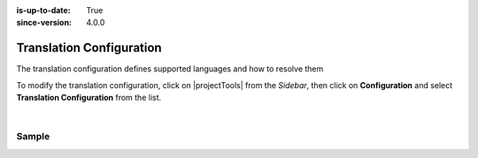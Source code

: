 :is-up-to-date: True
:since-version: 4.0.0

.. index:: Translation Configuration

.. _translation-configuration:

#########################
Translation Configuration
#########################

The translation configuration defines supported languages and how to resolve them

To modify the translation configuration, click on |projectTools| from the *Sidebar*, then click on **Configuration**
and select **Translation Configuration** from the list.

.. image:: /_static/images/site-admin/config-open-translation-config.jpg
   :alt: Configurations - Open Translation Configuration
   :width: 55 %
   :align: center

|

******
Sample
******

.. code-block:: xml
   :linenos:

   <translation-config>

     <!-- List of codes for the supported locales -->
     <!--
     <localeCodes>
       <localeCode>en_us</localeCode>
     </localeCodes>
     -->

     <!-- The code of the default locale for all new content -->
     <!--
     <defaultLocaleCode>en_us</defaultLocaleCode>
     -->

     <!-- Indicates if the default locale should be used when none of the resolvers can find a locale -->
     <!--
     <fallbackToDefaultLocale>true</fallbackToDefaultLocale>
     -->

     <!-- List of locale resolvers -->
     <!--
     <localeResolvers>
     -->
     <!-- List of locale resolvers, will be executed in the same order until one returns a locale -->
       <!--
       <localeResolver>
         <type>urlPattern</type>
         <mappings>
           <mapping>
             <pattern>.+/en</pattern>
             <localeCode>en_us</localeCode>
           </mapping>
         </mappings>
       </localeResolver>
       <localeResolver>
         <type>cookie</type>
       </localeResolver>
       <localeResolver>
         <type>header</type>
       </localeResolver>
       <localeResolver>
         <type>groovy</type>
         <script>/scripts/locale.groovy</script>
       </localeResolver>
     </localeResolvers>
     -->

   </translation-config>